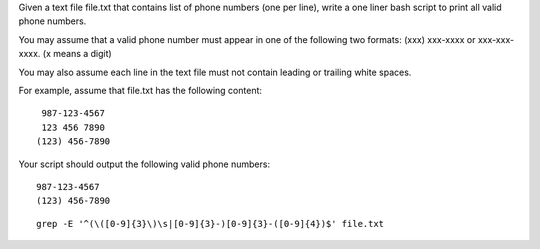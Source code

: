 Given a text file file.txt that contains list of phone numbers (one per line), write a one liner bash script to print all valid phone numbers.

You may assume that a valid phone number must appear in one of the following two formats: (xxx) xxx-xxxx or xxx-xxx-xxxx. (x means a digit)

You may also assume each line in the text file must not contain leading or trailing white spaces.

For example, assume that file.txt has the following content:
::

   987-123-4567
   123 456 7890
  (123) 456-7890
Your script should output the following valid phone numbers:
::

   987-123-4567
   (123) 456-7890

::
 
  grep -E '^(\([0-9]{3}\)\s|[0-9]{3}-)[0-9]{3}-([0-9]{4})$' file.txt
    
